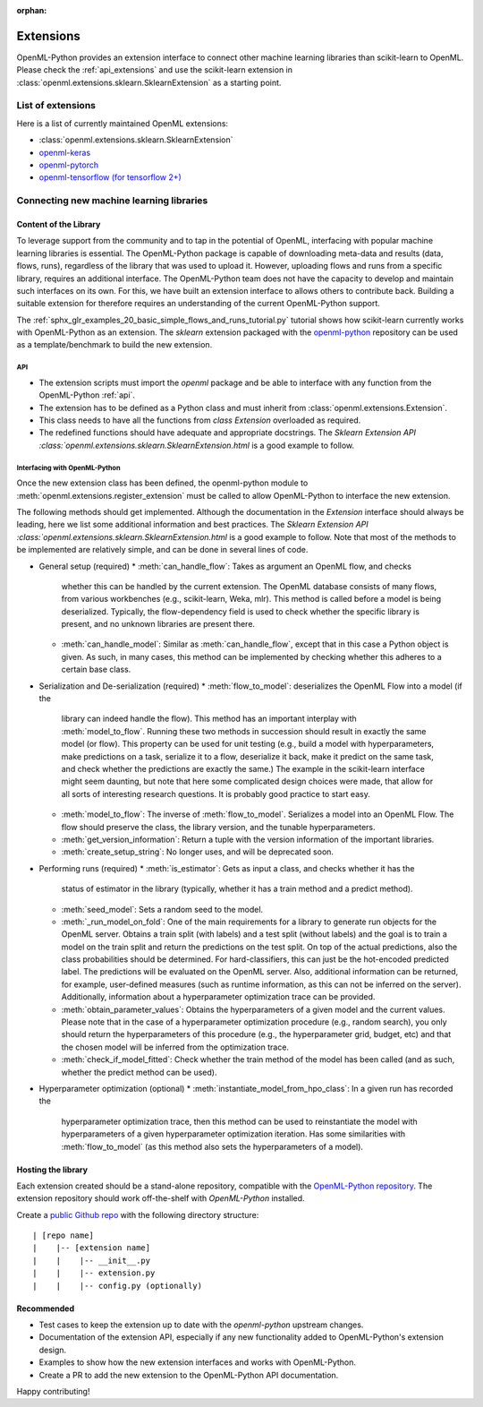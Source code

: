 :orphan:

.. _extensions:

==========
Extensions
==========

OpenML-Python provides an extension interface to connect other machine learning libraries than
scikit-learn to OpenML. Please check the :ref:`api_extensions` and use the
scikit-learn extension in :class:`openml.extensions.sklearn.SklearnExtension` as a starting point.

List of extensions
==================

Here is a list of currently maintained OpenML extensions:

* :class:`openml.extensions.sklearn.SklearnExtension`
* `openml-keras <https://github.com/openml/openml-keras>`_
* `openml-pytorch <https://github.com/openml/openml-pytorch>`_
* `openml-tensorflow (for tensorflow 2+) <https://github.com/openml/openml-tensorflow>`_


Connecting new machine learning libraries
=========================================

Content of the Library
~~~~~~~~~~~~~~~~~~~~~~

To leverage support from the community and to tap in the potential of OpenML,
interfacing with popular machine learning libraries is essential.
The OpenML-Python package is capable of downloading meta-data and results (data,
flows, runs), regardless of the library that was used to upload it.
However, uploading flows and runs from a specific library, requires an
additional interface.
The OpenML-Python team does not have the capacity to develop and maintain such
interfaces on its own. For this, we
have built an extension interface to allows others to contribute back. Building a suitable
extension for therefore requires an understanding of the current OpenML-Python support.

The :ref:`sphx_glr_examples_20_basic_simple_flows_and_runs_tutorial.py` tutorial
shows how scikit-learn currently works with OpenML-Python as an extension. The *sklearn*
extension packaged with the `openml-python <https://github.com/openml/openml-python>`_
repository can be used as a template/benchmark to build the new extension.


API
+++
* The extension scripts must import the `openml` package and be able to interface with
  any function from the OpenML-Python :ref:`api`.
* The extension has to be defined as a Python class and must inherit from
  :class:`openml.extensions.Extension`.
* This class needs to have all the functions from `class Extension` overloaded as required.
* The redefined functions should have adequate and appropriate docstrings. The
  `Sklearn Extension API :class:`openml.extensions.sklearn.SklearnExtension.html`
  is a good example to follow.


Interfacing with OpenML-Python
++++++++++++++++++++++++++++++
Once the new extension class has been defined, the openml-python module to
:meth:`openml.extensions.register_extension` must be called to allow OpenML-Python to
interface the new extension.

The following methods should get implemented. Although the documentation in
the `Extension` interface should always be leading, here we list some additional
information and best practices. 
The `Sklearn Extension API :class:`openml.extensions.sklearn.SklearnExtension.html`
is a good example to follow. Note that most of the methods to be implemented 
are relatively simple, and can be done in several lines of code. 

* General setup (required)
  * :meth:`can_handle_flow`: Takes as argument an OpenML flow, and checks
    whether this can be handled by the current extension. The OpenML database
    consists of many flows, from various workbenches (e.g., scikit-learn, Weka,
    mlr). This method is called before a model is being deserialized.
    Typically, the flow-dependency field is used to check whether the specific
    library is present, and no unknown libraries are present there. 
  * :meth:`can_handle_model`: Similar as :meth:`can_handle_flow`, except that
    in this case a Python object is given. As such, in many cases, this method
    can be implemented by checking whether this adheres to a certain base class.
* Serialization and De-serialization (required)
  * :meth:`flow_to_model`: deserializes the OpenML Flow into a model (if the
    library can indeed handle the flow). This method has an important interplay
    with :meth:`model_to_flow`. 
    Running these two methods in succession should result in exactly the same
    model (or flow). This property can be used for unit testing (e.g., build a
    model with hyperparameters, make predictions on a task, serialize it to a flow,
    deserialize it back, make it predict on the same task, and check whether the
    predictions are exactly the same.)
    The example in the scikit-learn interface might seem daunting, but note that
    here some complicated design choices were made, that allow for all sorts of
    interesting research questions. It is probably good practice to start easy. 
  * :meth:`model_to_flow`: The inverse of :meth:`flow_to_model`. Serializes a 
    model into an OpenML Flow. The flow should preserve the class, the library
    version, and the tunable hyperparameters. 
  * :meth:`get_version_information`: Return a tuple with the version information
    of the important libraries. 
  * :meth:`create_setup_string`: No longer uses, and will be deprecated soon. 
* Performing runs (required)
  * :meth:`is_estimator`: Gets as input a class, and checks whether it has the 
    status of estimator in the library (typically, whether it has a train method
    and a predict method).
  * :meth:`seed_model`: Sets a random seed to the model. 
  * :meth:`_run_model_on_fold`: One of the main requirements for a library to
    generate run objects for the OpenML server. Obtains a train split (with
    labels) and a test split (without labels) and the goal is to train a model
    on the train split and return the predictions on the test split. On top of
    the actual predictions, also the class probabilities should be determined. 
    For hard-classifiers, this can just be the hot-encoded predicted label. The
    predictions will be evaluated on the OpenML server. Also, additional
    information can be returned, for example, user-defined measures (such as
    runtime information, as this can not be inferred on the server). Additionally,
    information about a hyperparameter optimization trace can be provided. 
  * :meth:`obtain_parameter_values`: Obtains the hyperparameters of a given
    model and the current values. Please note that in the case of a hyperparameter
    optimization procedure (e.g., random search), you only should return the
    hyperparameters of this procedure (e.g., the hyperparameter grid, budget,
    etc) and that the chosen model will be inferred from the optimization trace. 
  * :meth:`check_if_model_fitted`: Check whether the train method of the model
    has been called (and as such, whether the predict method can be used).
* Hyperparameter optimization (optional)
  * :meth:`instantiate_model_from_hpo_class`: In a given run has recorded the
    hyperparameter optimization trace, then this method can be used to
    reinstantiate the model with hyperparameters of a given hyperparameter
    optimization iteration. Has some similarities with :meth:`flow_to_model` (as
    this method also sets the hyperparameters of a model). 
    


Hosting the library
~~~~~~~~~~~~~~~~~~~

Each extension created should be a stand-alone repository, compatible with the
`OpenML-Python repository <https://github.com/openml/openml-python>`_.
The extension repository should work off-the-shelf with *OpenML-Python* installed.

Create a `public Github repo <https://docs.github.com/en/github/getting-started-with-github/create-a-repo>`_
with the following directory structure:

::

| [repo name]
|    |-- [extension name]
|    |    |-- __init__.py
|    |    |-- extension.py
|    |    |-- config.py (optionally)

Recommended
~~~~~~~~~~~
* Test cases to keep the extension up to date with the `openml-python` upstream changes.
* Documentation of the extension API, especially if any new functionality added to OpenML-Python's
  extension design.
* Examples to show how the new extension interfaces and works with OpenML-Python.
* Create a PR to add the new extension to the OpenML-Python API documentation.

Happy contributing!
